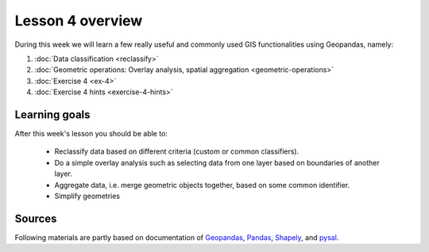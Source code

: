 Lesson 4 overview
=================

During this week we will learn a few really useful and commonly used GIS functionalities using Geopandas, namely:

1. :doc:`Data classification <reclassify>`
2. :doc:`Geometric operations: Overlay analysis, spatial aggregation <geometric-operations>`
3. :doc:`Exercise 4 <ex-4>`
4. :doc:`Exercise 4 hints <exercise-4-hints>`

Learning goals
--------------

After this week's lesson you should be able to:

 - Reclassify data based on different criteria (custom or common classifiers).

 - Do a simple overlay analysis such as selecting data from one layer based on boundaries of another layer.

 - Aggregate data, i.e. merge geometric objects together, based on some common identifier.

 - Simplify geometries

Sources
-------

Following materials are partly based on documentation of `Geopandas <http://geopandas.org/geocoding.html>`__, `Pandas <http://pandas.pydata.org/>`__, `Shapely
<http://toblerity.org/shapely/manual.html#>`__, and `pysal <http://pysal.readthedocs.io/en/latest/>`_.

